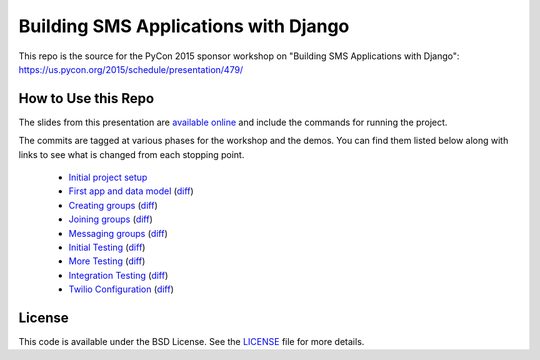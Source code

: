 Building SMS Applications with Django
=====================================

This repo is the source for the PyCon 2015 sponsor workshop on
"Building SMS Applications with Django": https://us.pycon.org/2015/schedule/presentation/479/


How to Use this Repo
--------------------

The slides from this presentation are `available online <http://talks.caktusgroup.com/pycon/2015/sms-workshop/>`_
and include the commands for running the project.

The commits are tagged at various phases for the workshop and the demos. You
can find them listed below along with links to see what is changed from each
stopping point.

 - `Initial project setup <https://github.com/caktus/smsdemo/tree/1-project-setup>`_
 - `First app and data model <https://github.com/caktus/smsdemo/tree/2-data-model>`_ (`diff <https://github.com/caktus/smsdemo/compare/1-project-setup...2-data-model>`_)
 - `Creating groups <https://github.com/caktus/smsdemo/tree/3-create-groups>`_ (`diff <https://github.com/caktus/smsdemo/compare/2-data-model...3-create-groups>`_)
 - `Joining groups <https://github.com/caktus/smsdemo/tree/4-join-groups>`_ (`diff <https://github.com/caktus/smsdemo/compare/3-create-groups...4-join-groups>`_)
 - `Messaging groups <https://github.com/caktus/smsdemo/tree/5-group-messages>`_ (`diff <https://github.com/caktus/smsdemo/compare/4-join-groups...5-group-messages>`_)
 - `Initial Testing <https://github.com/caktus/smsdemo/tree/6-initial-testing>`_ (`diff <https://github.com/caktus/smsdemo/compare/5-group-messages...6-initial-testing>`_)
 - `More Testing <https://github.com/caktus/smsdemo/tree/7-more-testing>`_ (`diff <https://github.com/caktus/smsdemo/compare/6-initial-testing...7-more-testing>`_)
 - `Integration Testing <https://github.com/caktus/smsdemo/tree/8-scripted-test>`_ (`diff <https://github.com/caktus/smsdemo/compare/7-more-testing...8-scripted-test>`_)
 - `Twilio Configuration <https://github.com/caktus/smsdemo/tree/9-twilio-configuration>`_ (`diff <https://github.com/caktus/smsdemo/compare/8-scripted-test...9-twilio-configuration>`_)


License
-------

This code is available under the BSD License. See the 
`LICENSE <https://github.com/caktus/smsdemo/blob/master/LICENSE>`_ file for more details.
